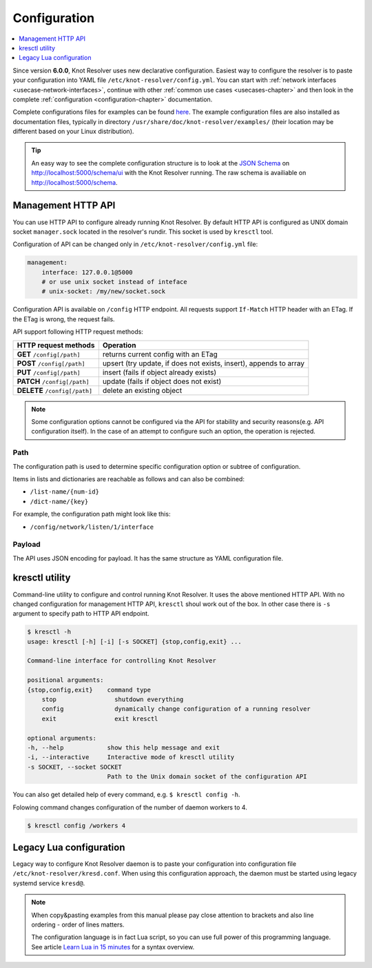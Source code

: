 .. SPDX-License-Identifier: GPL-3.0-or-later

.. _gettingstarted-config:

*************
Configuration
*************

.. contents::
   :depth: 1
   :local:

Since version **6.0.0**, Knot Resolver uses new declarative configuration. Easiest way to configure the resolver is to paste your configuration into YAML file ``/etc/knot-resolver/config.yml``.
You can start with :ref:`network interfaces <usecase-network-interfaces>`, continue with other :ref:`common use cases <usecases-chapter>` and then look in the complete :ref:`configuration <configuration-chapter>` documentation.

Complete configurations files for examples can be found `here <https://gitlab.nic.cz/knot/knot-resolver/tree/master/etc/config>`_.
The example configuration files are also installed as documentation files, typically in directory ``/usr/share/doc/knot-resolver/examples/`` (their location may be different based on your Linux distribution).

.. tip::

    An easy way to see the complete configuration structure is to look at the `JSON Schema <https://json-schema.org/>`_ on `http://localhost:5000/schema/ui <http://localhost:5000/schema/ui>`_ with the Knot Resolver running.
    The raw schema is availiable on `http://localhost:5000/schema <http://localhost:5000/schema>`_.

===================
Management HTTP API
===================

You can use HTTP API to configure already running Knot Resolver.
By default HTTP API is configured as UNIX domain socket ``manager.sock`` located in the resolver's rundir.
This socket is used by ``kresctl`` tool.

Configuration of API can be changed only in ``/etc/knot-resolver/config.yml`` file:

.. code-block:: yaml

    management:
        interface: 127.0.0.1@5000
        # or use unix socket instead of inteface
        # unix-socket: /my/new/socket.sock

Configuration API is available on ``/config`` HTTP endpoint.
All requests support ``If-Match`` HTTP header with an ETag.
If the ETag is wrong, the request fails.

API support following HTTP request methods:

=============================   =========================
HTTP request methods            Operation
=============================   =========================
**GET**    ``/config[/path]``   returns current config with an ETag
**POST**   ``/config[/path]``   upsert (try update, if does not exists, insert), appends to array
**PUT**    ``/config[/path]``   insert (fails if object already exists)
**PATCH**  ``/config[/path]``   update (fails if object does not exist)
**DELETE** ``/config[/path]``   delete an existing object
=============================   =========================

.. note::

    Some configuration options cannot be configured via the API for stability and security reasons(e.g. API configuration itself).
    In the case of an attempt to configure such an option, the operation is rejected.

Path
----

The configuration path is used to determine specific configuration option or subtree of configuration.

Items in lists and dictionaries are reachable as follows and can also be combined:

* ``/list-name/{num-id}``
* ``/dict-name/{key}``

For example, the configuration path might look like this:

* ``/config/network/listen/1/interface``

Payload
-------

The API uses JSON encoding for payload. It has the same structure as YAML configuration file.

===============
kresctl utility
===============

Command-line utility to configure and control running Knot Resolver. It uses the above mentioned HTTP API.
With no changed configuration for management HTTP API, ``kresctl`` shoul work out of the box.
In other case there is ``-s`` argument to specify path to HTTP API endpoint.

.. code-block::

    $ kresctl -h
    usage: kresctl [-h] [-i] [-s SOCKET] {stop,config,exit} ...

    Command-line interface for controlling Knot Resolver

    positional arguments:
    {stop,config,exit}    command type
        stop                shutdown everything
        config              dynamically change configuration of a running resolver
        exit                exit kresctl

    optional arguments:
    -h, --help            show this help message and exit
    -i, --interactive     Interactive mode of kresctl utility
    -s SOCKET, --socket SOCKET
                          Path to the Unix domain socket of the configuration API


You can also get detailed help of every command, e.g. ``$ kresctl config -h``.

Folowing command changes configuration of the number of daemon workers to 4.

.. code-block::

    $ kresctl config /workers 4


========================
Legacy Lua configuration
========================

Legacy way to configure Knot Resolver daemon is to paste your configuration into configuration file ``/etc/knot-resolver/kresd.conf``.
When using this configuration approach, the daemon must be started using legacy systemd service ``kresd@``.

.. note::

    When copy&pasting examples from this manual please pay close
    attention to brackets and also line ordering - order of lines matters.

    The configuration language is in fact Lua script, so you can use full power
    of this programming language. See article
    `Learn Lua in 15 minutes <http://tylerneylon.com/a/learn-lua/>`_ for a syntax overview.
